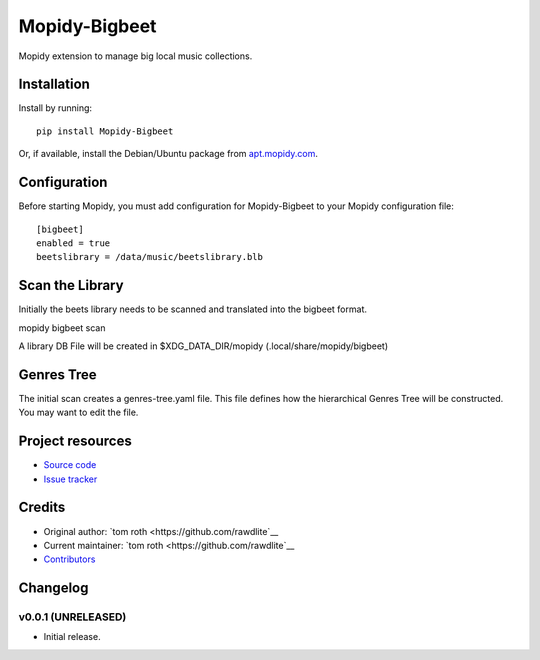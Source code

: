 ****************************
Mopidy-Bigbeet
****************************

.. image:: https://img.shields.io/pypi/v/Mopidy-Bigbeet.svg?style=flat
    :target: https://pypi.python.org/pypi/Mopidy-Bigbeet/
    :alt: Latest PyPI version

.. image:: https://img.shields.io/travis/rawdlite/mopidy-bigbeet/master.svg?style=flat
    :target: https://travis-ci.org/rawdlite/mopidy-bigbeet
    :alt: Travis CI build status

.. image:: https://img.shields.io/coveralls/rawdlite/mopidy-bigbeet/master.svg?style=flat
   :target: https://coveralls.io/r/rawdlite/mopidy-bigbeet
   :alt: Test coverage

Mopidy extension to manage big local music collections.


Installation
============

Install by running::

    pip install Mopidy-Bigbeet

Or, if available, install the Debian/Ubuntu package from `apt.mopidy.com
<http://apt.mopidy.com/>`_.


Configuration
=============

Before starting Mopidy, you must add configuration for
Mopidy-Bigbeet to your Mopidy configuration file::

    [bigbeet]
    enabled = true
    beetslibrary = /data/music/beetslibrary.blb


Scan the Library
================

Initially the beets library needs to be scanned and translated into the bigbeet format.

mopidy bigbeet scan

A library DB File will be created in $XDG_DATA_DIR/mopidy (.local/share/mopidy/bigbeet)

Genres Tree
===========

The initial scan creates a genres-tree.yaml file.
This file defines how the hierarchical Genres Tree will be constructed.
You may want to edit the file. 



Project resources
=================

- `Source code <https://github.com/rawdlite/mopidy-bigbeet>`_
- `Issue tracker <https://github.com/rawdlite/mopidy-bigbeet/issues>`_


Credits
=======

- Original author: `tom roth <https://github.com/rawdlite`__
- Current maintainer: `tom roth <https://github.com/rawdlite`__
- `Contributors <https://github.com/rawdlite/mopidy-bigbeet/graphs/contributors>`_


Changelog
=========

v0.0.1 (UNRELEASED)
----------------------------------------

- Initial release.
